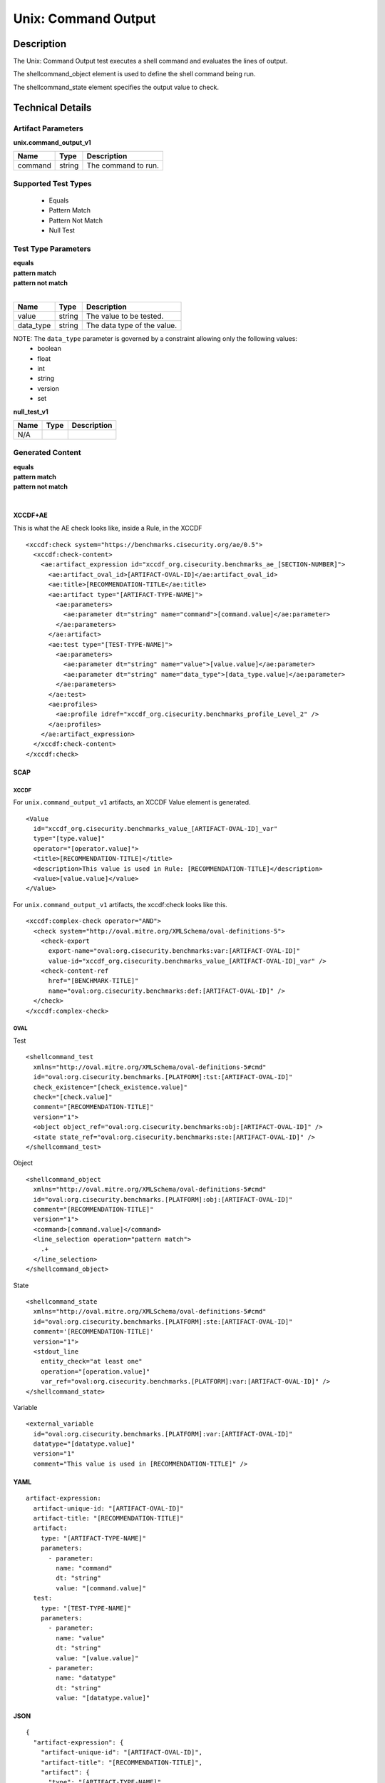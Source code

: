 Unix: Command Output
====================

Description
-----------

The Unix: Command Output test executes a shell command and evaluates the
lines of output.

The shellcommand_object element is used to define the shell
command being run.

The shellcommand_state element specifies the output value to
check.

Technical Details
-----------------

Artifact Parameters
~~~~~~~~~~~~~~~~~~~

**unix.command_output_v1**

======= ====== ===================
Name    Type   Description
======= ====== ===================
command string The command to run.
======= ====== ===================

Supported Test Types
~~~~~~~~~~~~~~~~~~~~

  - Equals
  - Pattern Match
  - Pattern Not Match
  - Null Test

Test Type Parameters
~~~~~~~~~~~~~~~~~~~~

| **equals**
| **pattern match**
| **pattern not match**
|
========= ====== ===========================
Name      Type   Description
========= ====== ===========================
value     string The value to be tested.
data_type string The data type of the value.
========= ====== ===========================

NOTE: The ``data_type`` parameter is governed by a constraint allowing only the following values:
  - boolean
  - float
  - int
  - string
  - version
  - set

**null_test_v1**

==== ==== ===========
Name Type Description
==== ==== ===========
N/A       
==== ==== ===========

Generated Content
~~~~~~~~~~~~~~~~~

| **equals**
| **pattern match**
| **pattern not match**
|
XCCDF+AE
^^^^^^^^

This is what the AE check looks like, inside a Rule, in the XCCDF

::

  <xccdf:check system="https://benchmarks.cisecurity.org/ae/0.5">
    <xccdf:check-content>
      <ae:artifact_expression id="xccdf_org.cisecurity.benchmarks_ae_[SECTION-NUMBER]">
        <ae:artifact_oval_id>[ARTIFACT-OVAL-ID]</ae:artifact_oval_id>
        <ae:title>[RECOMMENDATION-TITLE</ae:title>
        <ae:artifact type="[ARTIFACT-TYPE-NAME]">
          <ae:parameters>
            <ae:parameter dt="string" name="command">[command.value]</ae:parameter>
          </ae:parameters>
        </ae:artifact>
        <ae:test type="[TEST-TYPE-NAME]">
          <ae:parameters>
            <ae:parameter dt="string" name="value">[value.value]</ae:parameter>
            <ae:parameter dt="string" name="data_type">[data_type.value]</ae:parameter>
          </ae:parameters>
        </ae:test>
        <ae:profiles>
          <ae:profile idref="xccdf_org.cisecurity.benchmarks_profile_Level_2" />
        </ae:profiles>          
      </ae:artifact_expression>
    </xccdf:check-content>
  </xccdf:check>

SCAP
^^^^

XCCDF
'''''

For ``unix.command_output_v1`` artifacts, an XCCDF Value element is generated.

::

  <Value 
    id="xccdf_org.cisecurity.benchmarks_value_[ARTIFACT-OVAL-ID]_var" 
    type="[type.value]"
    operator="[operator.value]">
    <title>[RECOMMENDATION-TITLE]</title>
    <description>This value is used in Rule: [RECOMMENDATION-TITLE]</description>
    <value>[value.value]</value>
  </Value>

For ``unix.command_output_v1`` artifacts, the xccdf:check looks like this.

::

  <xccdf:complex-check operator="AND">
    <check system="http://oval.mitre.org/XMLSchema/oval-definitions-5">
      <check-export 
        export-name="oval:org.cisecurity.benchmarks:var:[ARTIFACT-OVAL-ID]" 
        value-id="xccdf_org.cisecurity.benchmarks_value_[ARTIFACT-OVAL-ID]_var" />
      <check-content-ref 
        href="[BENCHMARK-TITLE]" 
        name="oval:org.cisecurity.benchmarks:def:[ARTIFACT-OVAL-ID]" />
    </check>
  </xccdf:complex-check>

OVAL
''''

Test

::

  <shellcommand_test 
    xmlns="http://oval.mitre.org/XMLSchema/oval-definitions-5#cmd"
    id="oval:org.cisecurity.benchmarks.[PLATFORM]:tst:[ARTIFACT-OVAL-ID]"
    check_existence="[check_existence.value]"
    check="[check.value]"
    comment="[RECOMMENDATION-TITLE]"
    version="1">
    <object object_ref="oval:org.cisecurity.benchmarks:obj:[ARTIFACT-OVAL-ID]" />
    <state state_ref="oval:org.cisecurity.benchmarks:ste:[ARTIFACT-OVAL-ID]" />
  </shellcommand_test>

Object

::

  <shellcommand_object 
    xmlns="http://oval.mitre.org/XMLSchema/oval-definitions-5#cmd"
    id="oval:org.cisecurity.benchmarks.[PLATFORM]:obj:[ARTIFACT-OVAL-ID]"
    comment="[RECOMMENDATION-TITLE]"
    version="1">
    <command>[command.value]</command>
    <line_selection operation="pattern match">
      .+
    </line_selection>
  </shellcommand_object>

State

::

  <shellcommand_state 
    xmlns="http://oval.mitre.org/XMLSchema/oval-definitions-5#cmd"
    id="oval:org.cisecurity.benchmarks.[PLATFORM]:ste:[ARTIFACT-OVAL-ID]"
    comment='[RECOMMENDATION-TITLE]'
    version="1">
    <stdout_line 
      entity_check="at least one" 
      operation="[operation.value]"
      var_ref="oval:org.cisecurity.benchmarks.[PLATFORM]:var:[ARTIFACT-OVAL-ID]" />
  </shellcommand_state> 

Variable

::

  <external_variable 
    id="oval:org.cisecurity.benchmarks.[PLATFORM]:var:[ARTIFACT-OVAL-ID]" 
    datatype="[datatype.value]" 
    version="1" 
    comment="This value is used in [RECOMMENDATION-TITLE]" />

YAML
^^^^

::

  artifact-expression:
    artifact-unique-id: "[ARTIFACT-OVAL-ID]"
    artifact-title: "[RECOMMENDATION-TITLE]"
    artifact:
      type: "[ARTIFACT-TYPE-NAME]"
      parameters:
        - parameter:
          name: "command"
          dt: "string"
          value: "[command.value]"
    test:
      type: "[TEST-TYPE-NAME]"
      parameters:
        - parameter:
          name: "value"
          dt: "string"
          value: "[value.value]"
        - parameter:
          name: "datatype"
          dt: "string"
          value: "[datatype.value]"

JSON
^^^^

::

  {
    "artifact-expression": {
      "artifact-unique-id": "[ARTIFACT-OVAL-ID]",
      "artifact-title": "[RECOMMENDATION-TITLE]",
      "artifact": {
        "type": "[ARTIFACT-TYPE-NAME]",
        "parameters": [
          {
            "parameter": {
              "name": "command",
              "type": "string",
              "value": "[command.value]"
            }
          }
        ]
      },
      "test": {
        "type": "[TEST-TYPE-NAME]",
        "parameters": [
          {
            "parameter": {
              "name": "value",
              "type": "string",
              "value": "[value.value]"
            }
          },
          {
            "parameter": {
              "name": "datatype",
              "type": "string",
              "value": "[datatype.value]"
            }
          }
        ]
      }
    }
  }

Generated Content
~~~~~~~~~~~~~~~~~

**null_test_v1**

XCCDF+AE
^^^^^^^^

This is what the AE check looks like, inside a Rule, in the XCCDF

::

  <xccdf:complex-check operator="AND">
    <xccdf:check system="https://benchmarks.cisecurity.org/ae/0.5">
      <xccdf:check-content>
        <ae:artifact_expression id="xccdf_org.cisecurity.benchmarks_ae_[SECTION-NUMBER]">
          <ae:artifact_oval_id>[ARTIFACT-OVAL-ID]</ae:artifact_oval_id>
          <ae:title>[RECOMMENDATION-TITLE]</ae:title>
          <ae:artifact type="[ARTIFACT-TYPE-NAME]">
            <ae:parameters>
              <ae:parameter dt="string" name="command">[command.value]</ae:parameter>
            </ae:parameters>
          </ae:artifact>
          <ae:test type="[TEST-TYPE-NAME]">
            <ae:parameters />
          </ae:test>
          <ae:profiles>
            <ae:profile idref="xccdf_org.cisecurity.benchmarks_profile_Level_1" />
          </ae:profiles>
        </ae:artifact_expression>
      </xccdf:check-content>
    </xccdf:check>
  </xccdf:complex-check>

SCAP
^^^^

XCCDF
'''''

For ``unix.command_output_v1`` artifacts, the xccdf:check looks like this. There is no Value element in the XCCDF for this Artifact.

::

  <check system="http://oval.mitre.org/XMLSchema/oval-definitions-5">
    <check-content-ref 
      href="[BENCHMARK-TITLE]" 
      name="oval:org.cisecurity.benchmarks:def:[ARTIFACT-OVAL-ID]" />
  </check>

OVAL
''''

Test

::

  <shellcommand_test 
    xmlns="http://oval.mitre.org/XMLSchema/oval-definitions-5#cmd"
    id="oval:org.cisecurity.benchmarks.[PLATFORM]:tst:[ARTIFACT-OVAL-ID]"
    check_existence="at_least_one_exists"
    check="all"
    comment="[RECOMMENDATION-TITLE]"
    version="1">
    <object object_ref="oval:org.cisecurity.benchmarks:obj:[ARTIFACT-OVAL-ID]" />
  </shellcommand_test>

Object

::

  <shellcommand_object 
    xmlns="http://oval.mitre.org/XMLSchema/oval-definitions-5#cmd"
    id="oval:org.cisecurity.benchmarks.[PLATFORM]:obj:[ARTIFACT-OVAL-ID]"
    comment="[RECOMMENDATION-TITLE]"
    version="1">
    <command>[command.value]</command>
    <line_selection operation="pattern match">
      .+
    </line_selection>
  </shellcommand_object>

State

::

  N/A

YAML
^^^^

::

  artifact-expression:
    artifact-unique-id: "[ARTIFACT-OVAL-ID]"
    artifact-title: "[RECOMMENDATION-TITLE]"
    artifact:
      type: "[ARTIFACT-TYPE-NAME]"
      parameters:
        - parameter:
          name: "command"
          dt: "string"
          value: "[command.value]"
    test:
      type: "[TEST-TYPE-NAME]"
      parameters: []              

JSON
^^^^

::

  {
    "artifact-expression": {
      "artifact-unique-id": "[ARTIFACT-OVAL-ID]",
      "artifact-title": "[RECOMMENDATION-TITLE]",
      "artifact": {
        "type": "[ARTIFACT-TYPE-NAME]",
        "parameters": [
          {
            "parameter": {
              "name": "command",
              "type": "string",
              "value": "[command.value]"
            }
          }
        ]
      },
      "test": {
        "type": "[TEST-TYPE-NAME]",
        "parameters": [

        ]
      }
    }
  }  
